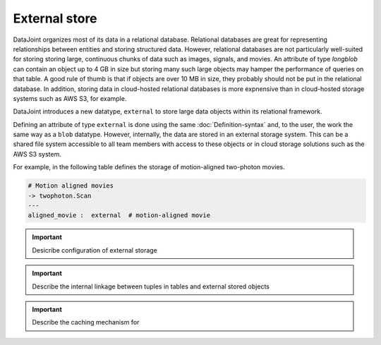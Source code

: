 External store
==============

DataJoint organizes most of its data in a relational database.  Relational databases are great for representing relationships between entities and storing structured data.
However, relational databases are not particularly well-suited for storing storing large, continuous chunks of data such as images, signals, and movies.  
An attribute of type `longblob` can contain an object up to 4 GB in size but storing many such large objects may hamper the performance of queries on that table.  A good rule of thumb is that if objects are over 10 MB in size, they probably should not be put in the relational database.
In addition, storing data in cloud-hosted relational databases is more expnensive than in cloud-hosted storage systems such as AWS S3, for example. 

DataJoint introduces a new datatype, ``external`` to store large data objects within its relational framework.  

Defining an attribute of type ``external`` is done using the same :doc:`Definition-syntax` and, to the user, the work the same way as a ``blob`` datatype.  However, internally, the data are stored in an external storage system.  
This can be a shared file system accessible to all team members with access to these objects or in cloud storage solutions such as the AWS S3 system.  

For example, in the following table defines the storage of motion-aligned two-photon movies.

.. code-block:: text

    # Motion aligned movies
    -> twophoton.Scan
    ---
    aligned_movie :  external  # motion-aligned movie

.. important::
   Desicribe configuration of external storage 

.. important:: 
   Describe the internal linkage between tuples in tables and external stored objects

.. important::
   Describe the caching mechanism for 
